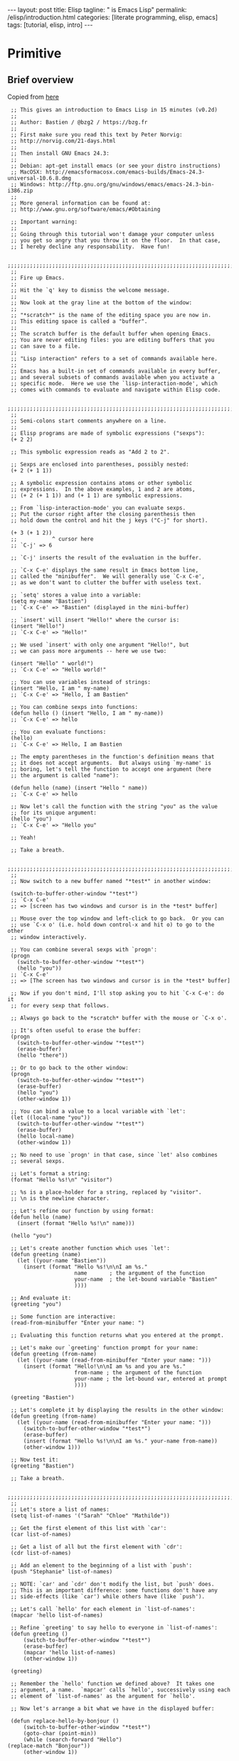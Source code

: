 #+BEGIN_EXPORT html
---
layout: post
title: Elisp 
tagline: " is Emacs Lisp"
permalink: /elisp/introduction.html
categories: [literate programming, elisp, emacs]
tags: [tutorial, elisp, intro]
---
#+END_EXPORT

#+STARTUP: showall
#+OPTIONS: tags:nil num:nil \n:nil @:t ::t |:t ^:{} _:{} *:t
#+TOC: headlines 2
#+PROPERTY:header-args :results value :exports both

* Primitive

** Brief overview
   Copied from [[https://emacs-doctor.com/learn-emacs-lisp-in-15-minutes.html][here]]
   #+BEGIN_SRC elisp :results none :exports code :eval never-export
     ;; This gives an introduction to Emacs Lisp in 15 minutes (v0.2d)
     ;;
     ;; Author: Bastien / @bzg2 / https://bzg.fr
     ;;
     ;; First make sure you read this text by Peter Norvig:
     ;; http://norvig.com/21-days.html
     ;;
     ;; Then install GNU Emacs 24.3:
     ;;
     ;; Debian: apt-get install emacs (or see your distro instructions)
     ;; MacOSX: http://emacsformacosx.com/emacs-builds/Emacs-24.3-universal-10.6.8.dmg
     ;; Windows: http://ftp.gnu.org/gnu/windows/emacs/emacs-24.3-bin-i386.zip
     ;;
     ;; More general information can be found at:
     ;; http://www.gnu.org/software/emacs/#Obtaining

     ;; Important warning:
     ;;
     ;; Going through this tutorial won't damage your computer unless
     ;; you get so angry that you throw it on the floor.  In that case,
     ;; I hereby decline any responsability.  Have fun!

     ;;;;;;;;;;;;;;;;;;;;;;;;;;;;;;;;;;;;;;;;;;;;;;;;;;;;;;;;;;;;;;;;;;;;;;;;
     ;; 
     ;; Fire up Emacs.
     ;;
     ;; Hit the `q' key to dismiss the welcome message.
     ;;
     ;; Now look at the gray line at the bottom of the window:
     ;;
     ;; "*scratch*" is the name of the editing space you are now in.
     ;; This editing space is called a "buffer".
     ;;
     ;; The scratch buffer is the default buffer when opening Emacs.
     ;; You are never editing files: you are editing buffers that you
     ;; can save to a file.
     ;; 
     ;; "Lisp interaction" refers to a set of commands available here.
     ;; 
     ;; Emacs has a built-in set of commands available in every buffer,
     ;; and several subsets of commands available when you activate a
     ;; specific mode.  Here we use the `lisp-interaction-mode', which
     ;; comes with commands to evaluate and navigate within Elisp code.

     ;;;;;;;;;;;;;;;;;;;;;;;;;;;;;;;;;;;;;;;;;;;;;;;;;;;;;;;;;;;;;;;;;;;;;;;;
     ;;
     ;; Semi-colons start comments anywhere on a line.
     ;;
     ;; Elisp programs are made of symbolic expressions ("sexps"):
     (+ 2 2)

     ;; This symbolic expression reads as "Add 2 to 2".

     ;; Sexps are enclosed into parentheses, possibly nested:
     (+ 2 (+ 1 1))

     ;; A symbolic expression contains atoms or other symbolic
     ;; expressions.  In the above examples, 1 and 2 are atoms,
     ;; (+ 2 (+ 1 1)) and (+ 1 1) are symbolic expressions.

     ;; From `lisp-interaction-mode' you can evaluate sexps.
     ;; Put the cursor right after the closing parenthesis then
     ;; hold down the control and hit the j keys ("C-j" for short).

     (+ 3 (+ 1 2))
     ;;           ^ cursor here
     ;; `C-j' => 6

     ;; `C-j' inserts the result of the evaluation in the buffer.

     ;; `C-x C-e' displays the same result in Emacs bottom line,
     ;; called the "minibuffer".  We will generally use `C-x C-e',
     ;; as we don't want to clutter the buffer with useless text.

     ;; `setq' stores a value into a variable:
     (setq my-name "Bastien")
     ;; `C-x C-e' => "Bastien" (displayed in the mini-buffer)

     ;; `insert' will insert "Hello!" where the cursor is:
     (insert "Hello!")
     ;; `C-x C-e' => "Hello!"

     ;; We used `insert' with only one argument "Hello!", but
     ;; we can pass more arguments -- here we use two:

     (insert "Hello" " world!")
     ;; `C-x C-e' => "Hello world!"

     ;; You can use variables instead of strings:
     (insert "Hello, I am " my-name)
     ;; `C-x C-e' => "Hello, I am Bastien"

     ;; You can combine sexps into functions:
     (defun hello () (insert "Hello, I am " my-name))
     ;; `C-x C-e' => hello

     ;; You can evaluate functions:
     (hello)
     ;; `C-x C-e' => Hello, I am Bastien

     ;; The empty parentheses in the function's definition means that
     ;; it does not accept arguments.  But always using `my-name' is
     ;; boring, let's tell the function to accept one argument (here
     ;; the argument is called "name"): 

     (defun hello (name) (insert "Hello " name))
     ;; `C-x C-e' => hello

     ;; Now let's call the function with the string "you" as the value
     ;; for its unique argument:
     (hello "you")
     ;; `C-x C-e' => "Hello you"

     ;; Yeah!

     ;; Take a breath.

     ;;;;;;;;;;;;;;;;;;;;;;;;;;;;;;;;;;;;;;;;;;;;;;;;;;;;;;;;;;;;;;;;;;;;;;;;
     ;;
     ;; Now switch to a new buffer named "*test*" in another window:

     (switch-to-buffer-other-window "*test*")
     ;; `C-x C-e'
     ;; => [screen has two windows and cursor is in the *test* buffer]

     ;; Mouse over the top window and left-click to go back.  Or you can
     ;; use `C-x o' (i.e. hold down control-x and hit o) to go to the other
     ;; window interactively.

     ;; You can combine several sexps with `progn':
     (progn
       (switch-to-buffer-other-window "*test*")
       (hello "you"))
     ;; `C-x C-e'
     ;; => [The screen has two windows and cursor is in the *test* buffer]

     ;; Now if you don't mind, I'll stop asking you to hit `C-x C-e': do it
     ;; for every sexp that follows.

     ;; Always go back to the *scratch* buffer with the mouse or `C-x o'.

     ;; It's often useful to erase the buffer:
     (progn
       (switch-to-buffer-other-window "*test*")
       (erase-buffer)
       (hello "there"))

     ;; Or to go back to the other window:
     (progn
       (switch-to-buffer-other-window "*test*")
       (erase-buffer)
       (hello "you")
       (other-window 1))

     ;; You can bind a value to a local variable with `let':
     (let ((local-name "you"))
       (switch-to-buffer-other-window "*test*")
       (erase-buffer)
       (hello local-name)
       (other-window 1))

     ;; No need to use `progn' in that case, since `let' also combines
     ;; several sexps.

     ;; Let's format a string:
     (format "Hello %s!\n" "visitor")

     ;; %s is a place-holder for a string, replaced by "visitor".
     ;; \n is the newline character.

     ;; Let's refine our function by using format:
     (defun hello (name)
       (insert (format "Hello %s!\n" name)))

     (hello "you")

     ;; Let's create another function which uses `let':
     (defun greeting (name)
       (let ((your-name "Bastien"))
         (insert (format "Hello %s!\n\nI am %s."
                         name       ; the argument of the function
                         your-name  ; the let-bound variable "Bastien"
                         ))))

     ;; And evaluate it:
     (greeting "you")

     ;; Some function are interactive:
     (read-from-minibuffer "Enter your name: ")

     ;; Evaluating this function returns what you entered at the prompt.

     ;; Let's make our `greeting' function prompt for your name:
     (defun greeting (from-name)
       (let ((your-name (read-from-minibuffer "Enter your name: ")))
         (insert (format "Hello!\n\nI am %s and you are %s."
                         from-name ; the argument of the function
                         your-name ; the let-bound var, entered at prompt
                         ))))

     (greeting "Bastien")

     ;; Let's complete it by displaying the results in the other window:
     (defun greeting (from-name)
       (let ((your-name (read-from-minibuffer "Enter your name: ")))
         (switch-to-buffer-other-window "*test*")
         (erase-buffer)
         (insert (format "Hello %s!\n\nI am %s." your-name from-name))
         (other-window 1)))

     ;; Now test it:
     (greeting "Bastien")

     ;; Take a breath.

     ;;;;;;;;;;;;;;;;;;;;;;;;;;;;;;;;;;;;;;;;;;;;;;;;;;;;;;;;;;;;;;;;;;;;;;;;
     ;;
     ;; Let's store a list of names:
     (setq list-of-names '("Sarah" "Chloe" "Mathilde"))

     ;; Get the first element of this list with `car':
     (car list-of-names)

     ;; Get a list of all but the first element with `cdr':
     (cdr list-of-names)

     ;; Add an element to the beginning of a list with `push':
     (push "Stephanie" list-of-names)

     ;; NOTE: `car' and `cdr' don't modify the list, but `push' does.
     ;; This is an important difference: some functions don't have any
     ;; side-effects (like `car') while others have (like `push').

     ;; Let's call `hello' for each element in `list-of-names':
     (mapcar 'hello list-of-names)

     ;; Refine `greeting' to say hello to everyone in `list-of-names':
     (defun greeting ()
         (switch-to-buffer-other-window "*test*")
         (erase-buffer)
         (mapcar 'hello list-of-names)
         (other-window 1))

     (greeting)

     ;; Remember the `hello' function we defined above?  It takes one
     ;; argument, a name.  `mapcar' calls `hello', successively using each
     ;; element of `list-of-names' as the argument for `hello'.

     ;; Now let's arrange a bit what we have in the displayed buffer:

     (defun replace-hello-by-bonjour ()
         (switch-to-buffer-other-window "*test*")
         (goto-char (point-min))
         (while (search-forward "Hello")
   	(replace-match "Bonjour"))
         (other-window 1))

     ;; (goto-char (point-min)) goes to the beginning of the buffer.
     ;; (search-forward "Hello") searches for the string "Hello".
     ;; (while x y) evaluates the y sexp(s) while x returns something.
     ;; If x returns `nil' (nothing), we exit the while loop.

     (replace-hello-by-bonjour)

     ;; You should see all occurrences of "Hello" in the *test* buffer
     ;; replaced by "Bonjour".

     ;; You should also get an error: "Search failed: Hello".
     ;;
     ;; To avoid this error, you need to tell `search-forward' whether it
     ;; should stop searching at some point in the buffer, and whether it
     ;; should silently fail when nothing is found:

     ;; (search-forward "Hello" nil t) does the trick:

     ;; The `nil' argument says: the search is not bound to a position.
     ;; The `t' argument says: silently fail when nothing is found.

     ;; We use this sexp in the function below, which doesn't throw an error:

     (defun hello-to-bonjour ()
         (switch-to-buffer-other-window "*test*")
         (erase-buffer)
         ;; Say hello to names in `list-of-names'
         (mapcar 'hello list-of-names)
         (goto-char (point-min))
         ;; Replace "Hello" by "Bonjour"
         (while (search-forward "Hello" nil t)
   	(replace-match "Bonjour"))
         (other-window 1))

     (hello-to-bonjour)

     ;; Let's colorize the names:

     (defun boldify-names ()
         (switch-to-buffer-other-window "*test*")
         (goto-char (point-min))
         (while (re-search-forward "Bonjour \\(.+\\)!" nil t)
   	(add-text-properties (match-beginning 1)
                                (match-end 1)
                                (list 'face 'bold)))
         (other-window 1))

     ;; This functions introduces `re-search-forward': instead of
     ;; searching for the string "Bonjour", you search for a pattern,
     ;; using a "regular expression" (abbreviated in the prefix "re-").

     ;; The regular expression is "Bonjour \\(.+\\)!" and it reads:
     ;; the string "Bonjour ", and
     ;; a group of           | this is the \\( ... \\) construct
     ;;   any character      | this is the .
     ;;   possibly repeated  | this is the +
     ;; and the "!" string.

     ;; Ready?  Test it!

     (boldify-names)

     ;; `add-text-properties' adds... text properties, like a face.

     ;; OK, we are done.  Happy hacking!

     ;; If you want to know more about a variable or a function:
     ;;
     ;; C-h v a-variable RET
     ;; C-h f a-function RET
     ;;
     ;; To read the Emacs Lisp manual with Emacs:
     ;;
     ;; C-h i m elisp RET
     ;;
     ;; To read an online introduction to Emacs Lisp:
     ;; https://www.gnu.org/software/emacs/manual/html_node/eintr/index.html

     ;; Thanks to these people for their feedback and suggestions:
     ;; - Wes Hardaker
     ;; - notbob
     ;; - Kevin Montuori
     ;; - Arne Babenhauserheide
     ;; - Alan Schmitt
     ;; - LinXitoW
     ;; - Aaron Meurer
   #+END_SRC

   
   
** Ouput test
   #+BEGIN_SRC elisp
   (current-buffer)
   #+END_SRC

   #+RESULTS:
   : #<buffer 2017-01-03-elisp-intro.org>

** Ariphmetic and notation

*** [[https://en.wikipedia.org/wiki/Polish_notation][Prefix notation]] at glance:
    #+BEGIN_SRC elisp
    (- 22 7)
    #+END_SRC

    #+RESULTS:
    : 15

*** String substitution for print
    #+BEGIN_SRC elisp :results output
      (progn (print "hi: %d"))
      ;; (print(progn (/ 12 4)))
      ;; (format "An atom: ~S~%and a list: ~S~%and an integer: ~D~%"
      ;;           nil (list 5) 6)
    #+END_SRC

    #+RESULTS:
    : 
    : "hi: %d"

*** 
    #+BEGIN_SRC elisp
    (+ (+ 3 5) (* 3 3))
    #+END_SRC

    #+RESULTS:
    : 17

    Lucidly that spaces delimit operators and operands and the first
    preceded.

** Boolean
   #+BEGIN_SRC elisp
     (and t t t)
     (or t nil nil)
   #+END_SRC

   #+RESULTS:
   : t

